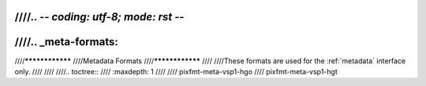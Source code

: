 ////.. -*- coding: utf-8; mode: rst -*-
////
////.. _meta-formats:
////
////****************
////Metadata Formats
////****************
////
////These formats are used for the :ref:`metadata` interface only.
////
////
////.. toctree::
////    :maxdepth: 1
////
////    pixfmt-meta-vsp1-hgo
////    pixfmt-meta-vsp1-hgt
